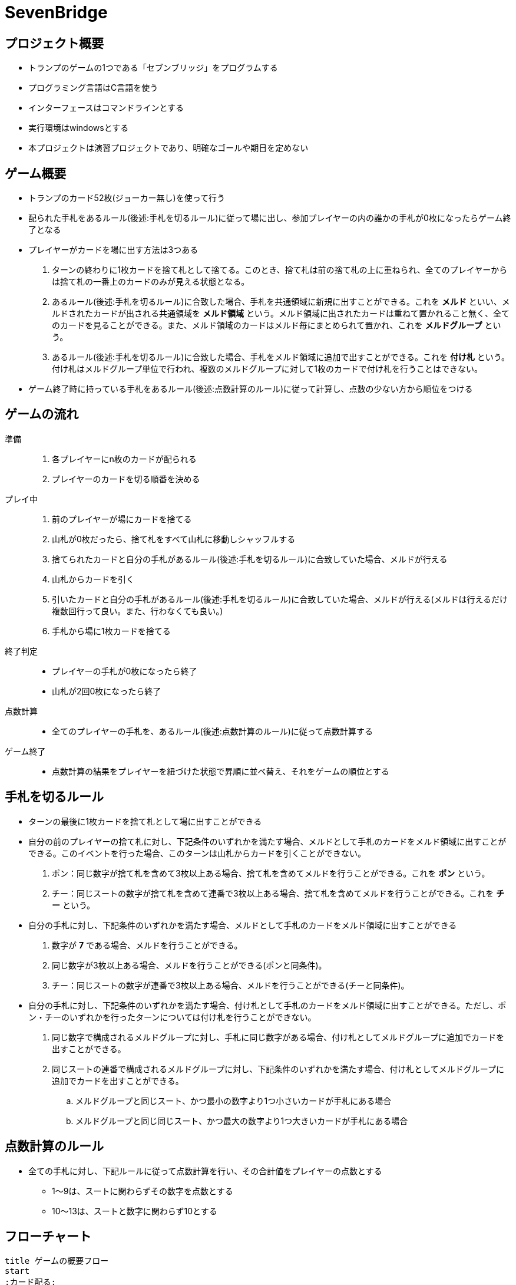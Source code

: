 = SevenBridge

== プロジェクト概要

* トランプのゲームの1つである「セブンブリッジ」をプログラムする
* プログラミング言語はC言語を使う
* インターフェースはコマンドラインとする
* 実行環境はwindowsとする
* 本プロジェクトは演習プロジェクトであり、明確なゴールや期日を定めない

== ゲーム概要

* トランプのカード52枚(ジョーカー無し)を使って行う
* 配られた手札をあるルール(後述:手札を切るルール)に従って場に出し、参加プレイヤーの内の誰かの手札が0枚になったらゲーム終了となる
* プレイヤーがカードを場に出す方法は3つある
+
. ターンの終わりに1枚カードを捨て札として捨てる。このとき、捨て札は前の捨て札の上に重ねられ、全てのプレイヤーからは捨て札の一番上のカードのみが見える状態となる。
. あるルール(後述:手札を切るルール)に合致した場合、手札を共通領域に新規に出すことができる。これを **メルド** といい、メルドされたカードが出される共通領域を **メルド領域** という。メルド領域に出されたカードは重ねて置かれること無く、全てのカードを見ることができる。また、メルド領域のカードはメルド毎にまとめられて置かれ、これを **メルドグループ** という。
. あるルール(後述:手札を切るルール)に合致した場合、手札をメルド領域に追加で出すことができる。これを **付け札** という。付け札はメルドグループ単位で行われ、複数のメルドグループに対して1枚のカードで付け札を行うことはできない。
+
* ゲーム終了時に持っている手札をあるルール(後述:点数計算のルール)に従って計算し、点数の少ない方から順位をつける


== ゲームの流れ

準備::
. 各プレイヤーにn枚のカードが配られる
. プレイヤーのカードを切る順番を決める

プレイ中::
. 前のプレイヤーが場にカードを捨てる
. 山札が0枚だったら、捨て札をすべて山札に移動しシャッフルする
. 捨てられたカードと自分の手札があるルール(後述:手札を切るルール)に合致していた場合、メルドが行える
. 山札からカードを引く
. 引いたカードと自分の手札があるルール(後述:手札を切るルール)に合致していた場合、メルドが行える(メルドは行えるだけ複数回行って良い。また、行わなくても良い。)
. 手札から場に1枚カードを捨てる

終了判定::
* プレイヤーの手札が0枚になったら終了
* 山札が2回0枚になったら終了

点数計算::
* 全てのプレイヤーの手札を、あるルール(後述:点数計算のルール)に従って点数計算する

ゲーム終了::
* 点数計算の結果をプレイヤーを紐づけた状態で昇順に並べ替え、それをゲームの順位とする


== 手札を切るルール

* ターンの最後に1枚カードを捨て札として場に出すことができる
* 自分の前のプレイヤーの捨て札に対し、下記条件のいずれかを満たす場合、メルドとして手札のカードをメルド領域に出すことができる。このイベントを行った場合、このターンは山札からカードを引くことができない。
+
. ポン：同じ数字が捨て札を含めて3枚以上ある場合、捨て札を含めてメルドを行うことができる。これを **ポン** という。
. チー：同じスートの数字が捨て札を含めて連番で3枚以上ある場合、捨て札を含めてメルドを行うことができる。これを **チー** という。
+
* 自分の手札に対し、下記条件のいずれかを満たす場合、メルドとして手札のカードをメルド領域に出すことができる
+
. 数字が **7** である場合、メルドを行うことができる。
. 同じ数字が3枚以上ある場合、メルドを行うことができる(ポンと同条件)。
. チー：同じスートの数字が連番で3枚以上ある場合、メルドを行うことができる(チーと同条件)。
+
* 自分の手札に対し、下記条件のいずれかを満たす場合、付け札として手札のカードをメルド領域に出すことができる。ただし、ポン・チーのいずれかを行ったターンについては付け札を行うことができない。
+
. 同じ数字で構成されるメルドグループに対し、手札に同じ数字がある場合、付け札としてメルドグループに追加でカードを出すことができる。
. 同じスートの連番で構成されるメルドグループに対し、下記条件のいずれかを満たす場合、付け札としてメルドグループに追加でカードを出すことができる。
+
.. メルドグループと同じスート、かつ最小の数字より1つ小さいカードが手札にある場合
.. メルドグループと同じ同じスート、かつ最大の数字より1つ大きいカードが手札にある場合
+
+


== 点数計算のルール
* 全ての手札に対し、下記ルールに従って点数計算を行い、その合計値をプレイヤーの点数とする
** 1〜9は、スートに関わらずその数字を点数とする
** 10〜13は、スートと数字に関わらず10とする

== フローチャート

[plantuml, flowchart]
----
title ゲームの概要フロー
start
:カード配る;
:順番決める;
while (プレイヤーNのカードが0枚ではない\nかつ\n山札が2回0毎になっていない) is (yes)
    if (山札が0枚) then (yes)
        :捨て札を山札に戻し\nシャッフル処理;
    else (no)
    endif
    if (ポン・チーできる\nかつ\nポン・チー行う) then (yes)
        :ポン・チー処理;
    else (no)
        :ドロー処理;
        while (メルドする\nまたは\n付け札する) is (yes)
            if (メルドできる\nかつ\nメルドする) then (yes)
                :メルド処理;
            else (no)
            endif
            if (付け札できる\nかつ\n付け札する) then (yes)
                :付け札処理;
            else (no)
            endif
        endwhile (no)
    endif
    :捨て札処理;
endwhile (no)
:点数計算;
:順位出力;
end
----
image::images\flowchart.png[]